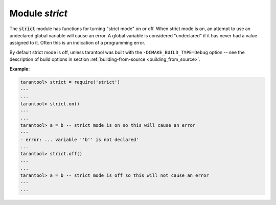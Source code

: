 .. _strict-module:

-------------------------------------------------------------------------------
                            Module `strict`
-------------------------------------------------------------------------------

.. module:: strict

The :code:`strict` module has functions for turning "strict mode" on or off.
When strict mode is on, an attempt to use an undeclared global variable will
cause an error. A global variable is considered "undeclared" if it has never
had a value assigned to it. Often this is an indication of a programming error.

By default strict mode is off, unless tarantool was built with the
``-DCMAKE_BUILD_TYPE=Debug`` option -- see the description of build options
in section :ref:`building-from-source <building_from_source>`.

**Example:**

.. code-block:: tarantoolsession

    tarantool> strict = require('strict')
    ---
    ...
    tarantool> strict.on()
    ---
    ...
    tarantool> a = b -- strict mode is on so this will cause an error
    ---
    - error: ... variable ''b'' is not declared'
    ...
    tarantool> strict.off()
    ---
    ...
    tarantool> a = b -- strict mode is off so this will not cause an error
    ---
    ...
